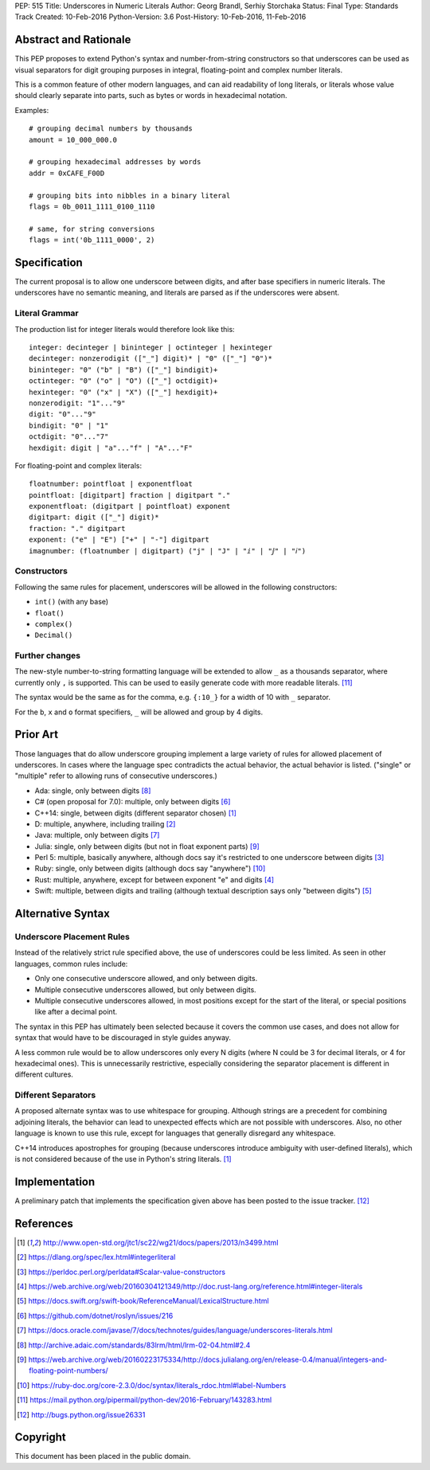 PEP: 515
Title: Underscores in Numeric Literals
Author: Georg Brandl, Serhiy Storchaka
Status: Final
Type: Standards Track
Created: 10-Feb-2016
Python-Version: 3.6
Post-History: 10-Feb-2016, 11-Feb-2016

Abstract and Rationale
======================

This PEP proposes to extend Python's syntax and number-from-string
constructors so that underscores can be used as visual separators for
digit grouping purposes in integral, floating-point and complex number
literals.

This is a common feature of other modern languages, and can aid
readability of long literals, or literals whose value should clearly
separate into parts, such as bytes or words in hexadecimal notation.

Examples::

    # grouping decimal numbers by thousands
    amount = 10_000_000.0

    # grouping hexadecimal addresses by words
    addr = 0xCAFE_F00D

    # grouping bits into nibbles in a binary literal
    flags = 0b_0011_1111_0100_1110

    # same, for string conversions
    flags = int('0b_1111_0000', 2)


Specification
=============

The current proposal is to allow one underscore between digits, and
after base specifiers in numeric literals.  The underscores have no
semantic meaning, and literals are parsed as if the underscores were
absent.

Literal Grammar
---------------

The production list for integer literals would therefore look like
this::

   integer: decinteger | bininteger | octinteger | hexinteger
   decinteger: nonzerodigit (["_"] digit)* | "0" (["_"] "0")*
   bininteger: "0" ("b" | "B") (["_"] bindigit)+
   octinteger: "0" ("o" | "O") (["_"] octdigit)+
   hexinteger: "0" ("x" | "X") (["_"] hexdigit)+
   nonzerodigit: "1"..."9"
   digit: "0"..."9"
   bindigit: "0" | "1"
   octdigit: "0"..."7"
   hexdigit: digit | "a"..."f" | "A"..."F"

For floating-point and complex literals::

   floatnumber: pointfloat | exponentfloat
   pointfloat: [digitpart] fraction | digitpart "."
   exponentfloat: (digitpart | pointfloat) exponent
   digitpart: digit (["_"] digit)*
   fraction: "." digitpart
   exponent: ("e" | "E") ["+" | "-"] digitpart
   imagnumber: (floatnumber | digitpart) ("j" | "J" | "ⅈ" | "ⅉ" | "𝑖")

Constructors
------------

Following the same rules for placement, underscores will be allowed in
the following constructors:

- ``int()`` (with any base)
- ``float()``
- ``complex()``
- ``Decimal()``

Further changes
---------------

The new-style number-to-string formatting language will be extended to
allow ``_`` as a thousands separator, where currently only ``,`` is
supported.  This can be used to easily generate code with more
readable literals.  [11]_

The syntax would be the same as for the comma, e.g. ``{:10_}`` for a
width of 10 with ``_`` separator.

For the ``b``, ``x`` and ``o`` format specifiers, ``_`` will be
allowed and group by 4 digits.


Prior Art
=========

Those languages that do allow underscore grouping implement a large
variety of rules for allowed placement of underscores.  In cases where
the language spec contradicts the actual behavior, the actual behavior
is listed.  ("single" or "multiple" refer to allowing runs of
consecutive underscores.)

* Ada: single, only between digits [8]_
* C# (open proposal for 7.0): multiple, only between digits [6]_
* C++14: single, between digits (different separator chosen) [1]_
* D: multiple, anywhere, including trailing [2]_
* Java: multiple, only between digits [7]_
* Julia: single, only between digits (but not in float exponent parts)
  [9]_
* Perl 5: multiple, basically anywhere, although docs say it's
  restricted to one underscore between digits [3]_
* Ruby: single, only between digits (although docs say "anywhere")
  [10]_
* Rust: multiple, anywhere, except for between exponent "e" and digits
  [4]_
* Swift: multiple, between digits and trailing (although textual
  description says only "between digits") [5]_


Alternative Syntax
==================

Underscore Placement Rules
--------------------------

Instead of the relatively strict rule specified above, the use of
underscores could be less limited.  As seen in other languages, common
rules include:

* Only one consecutive underscore allowed, and only between digits.
* Multiple consecutive underscores allowed, but only between digits.
* Multiple consecutive underscores allowed, in most positions except
  for the start of the literal, or special positions like after a
  decimal point.

The syntax in this PEP has ultimately been selected because it covers
the common use cases, and does not allow for syntax that would have to
be discouraged in style guides anyway.

A less common rule would be to allow underscores only every N digits
(where N could be 3 for decimal literals, or 4 for hexadecimal ones).
This is unnecessarily restrictive, especially considering the
separator placement is different in different cultures.

Different Separators
--------------------

A proposed alternate syntax was to use whitespace for grouping.
Although strings are a precedent for combining adjoining literals, the
behavior can lead to unexpected effects which are not possible with
underscores.  Also, no other language is known to use this rule,
except for languages that generally disregard any whitespace.

C++14 introduces apostrophes for grouping (because underscores
introduce ambiguity with user-defined literals), which is not
considered because of the use in Python's string literals. [1]_


Implementation
==============

A preliminary patch that implements the specification given above has
been posted to the issue tracker. [12]_


References
==========

.. [1] http://www.open-std.org/jtc1/sc22/wg21/docs/papers/2013/n3499.html

.. [2] https://dlang.org/spec/lex.html#integerliteral

.. [3] https://perldoc.perl.org/perldata#Scalar-value-constructors

.. [4] https://web.archive.org/web/20160304121349/http://doc.rust-lang.org/reference.html#integer-literals

.. [5] https://docs.swift.org/swift-book/ReferenceManual/LexicalStructure.html

.. [6] https://github.com/dotnet/roslyn/issues/216

.. [7] https://docs.oracle.com/javase/7/docs/technotes/guides/language/underscores-literals.html

.. [8] http://archive.adaic.com/standards/83lrm/html/lrm-02-04.html#2.4

.. [9] https://web.archive.org/web/20160223175334/http://docs.julialang.org/en/release-0.4/manual/integers-and-floating-point-numbers/

.. [10] https://ruby-doc.org/core-2.3.0/doc/syntax/literals_rdoc.html#label-Numbers

.. [11] https://mail.python.org/pipermail/python-dev/2016-February/143283.html

.. [12] http://bugs.python.org/issue26331


Copyright
=========

This document has been placed in the public domain.
